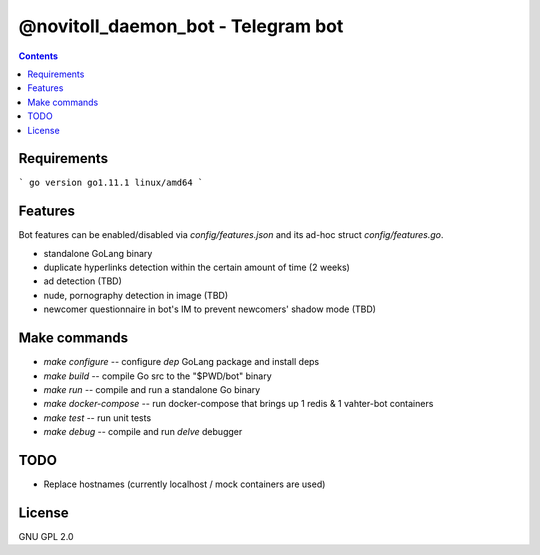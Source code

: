 @novitoll_daemon_bot - Telegram bot
=====

.. contents::

Requirements
-------

```
go version go1.11.1 linux/amd64
```

Features
-------

Bot features can be enabled/disabled via `config/features.json` and its ad-hoc struct `config/features.go`.

* standalone GoLang binary
* duplicate hyperlinks detection within the certain amount of time (2 weeks)
* ad detection (TBD)
* nude, pornography detection in image (TBD)
* newcomer questionnaire in bot's IM to prevent newcomers' shadow mode (TBD)

Make commands
-------
* `make configure` -- configure `dep` GoLang package and install deps
* `make build` -- compile Go src to the "$PWD/bot" binary
* `make run` -- compile and run a standalone Go binary
* `make docker-compose` -- run docker-compose that brings up 1 redis & 1 vahter-bot containers
* `make test` -- run unit tests
* `make debug` -- compile and run `delve` debugger

TODO
-------
* Replace hostnames (currently localhost / mock containers are used)

License
-------
GNU GPL 2.0
